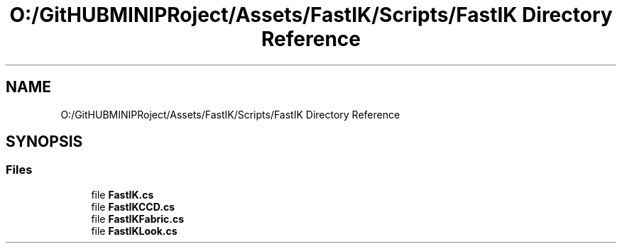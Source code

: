 .TH "O:/GitHUBMINIPRoject/Assets/FastIK/Scripts/FastIK Directory Reference" 3 "Sat Jul 20 2019" "Version https://github.com/Saurabhbagh/Multi-User-VR-Viewer--10th-July/" "Multi User Vr Viewer" \" -*- nroff -*-
.ad l
.nh
.SH NAME
O:/GitHUBMINIPRoject/Assets/FastIK/Scripts/FastIK Directory Reference
.SH SYNOPSIS
.br
.PP
.SS "Files"

.in +1c
.ti -1c
.RI "file \fBFastIK\&.cs\fP"
.br
.ti -1c
.RI "file \fBFastIKCCD\&.cs\fP"
.br
.ti -1c
.RI "file \fBFastIKFabric\&.cs\fP"
.br
.ti -1c
.RI "file \fBFastIKLook\&.cs\fP"
.br
.in -1c

